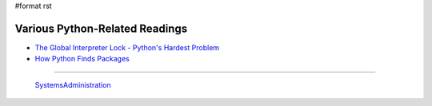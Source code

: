 #format rst

Various Python-Related Readings
-------------------------------

* `The Global Interpreter Lock - Python's Hardest Problem`_

* `How Python Finds Packages`_

-------------------------

 SystemsAdministration_

.. ############################################################################

.. _The Global Interpreter Lock - Python's Hardest Problem: http://www.jeffknupp.com/blog/2012/03/31/pythons-hardest-problem/

.. _How Python Finds Packages: https://leemendelowitz.github.io/blog/how-does-python-find-packages.html

.. _SystemsAdministration: ../SystemsAdministration

